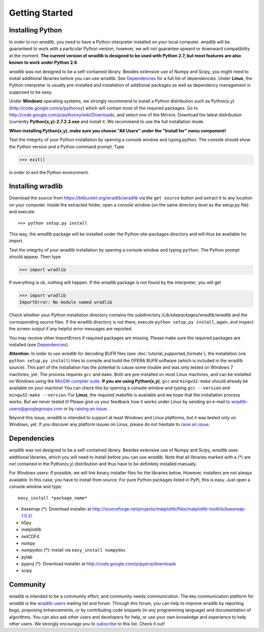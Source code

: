 Getting Started
===============

Installing Python
-----------------

In order to run *wradlib*, you need to have a Python interpreter installed on your local computer. *wradlib* will be guaranteed to work with a particular Python version, however, we will not guarantee upward or downward compatibility at the moment. **The current version of wradlib is designed to be used with Python 2.7, but most features are also known to work under Python 2.6**.

*wradlib* was not designed to be a self-contained library. Besides extensive use of Numpy and Scipy, you *might* need to install additional libraries before you can use *wradlib*. See `Dependencies`_ for a full list of dependencies. Under **Linux**, the Python interpreter is usually pre-installed and installation of additional packages as well as dependency management is supposed to be easy. 

Under **Windows** operating systems, we strongly recommend to install a Python distribution such as Python(x,y) (http://code.google.com/p/pythonxy) which will contain most of the required packages. Go to http://code.google.com/p/pythonxy/wiki/Downloads, and select one of the Mirrors. Download the latest distribution (currently **Python(x,y)-2.7.2.3.exe** and install it. We recommend to use the full installation mode. 

**When installing Python(x,y), make sure you choose "All Users" under the "Install for" menu component!**

Test the integrity of your Python installation by opening a console window and typing *python*. The console should show the Python version and a Python command prompt. Type
 
>>> exit()
 
in order to exit the Python environment. 


Installing wradlib
------------------

Download the source from https://bitbucket.org/wradlib/wradlib via the ``get source`` button and extract it to any location on your computer. Inside the extracted folder, open a console window (on the same directory level as the setup.py file) and execute::

>>> python setup.py install

This way, the *wradlib* package will be installed under the Python site-packages directory and will thus be available for import.

Test the integrity of your wradlib installation by opening a console window and typing ``python``. The Python prompt should appear. Then type

>>> import wradlib

If everything is ok, nothing will happen. If the *wradlib* package is not found by the interpreter, you will get 

>>> import wradlib
ImportError: No module named wradlib

Check whether your Python installation directory contains the subdirectory */Lib/sitepackages/wradlib/wradlib* and the corresponding source files. If the wradlib directory is not there, execute ``python setup.py install``, again, and inspect the screen output if any helpful error messages are reported.

You may receive other ImportErrors if required packages are missing. Please make sure the required packages are installed (see `Dependencies`_).

**Attention:** In order to use *wradlib* for decoding BUFR files (see :doc:`tutorial_supported_formats`), the installation (via ``python setup.py install``) tries to compile and build the OPERA BUFR software (which is included in the wradlib source). This part of the installation has the potential to cause some trouble and was only tested on Windows 7 machines, yet. The process requires ``gcc`` and ``make``. Both are pre-installed on most Linux machines, and can be installed on Windows using the `MinGW compiler suite <http://www.mingw.org/wiki/Getting_Started>`_. **If you are using Python(x,y)**, ``gcc`` and ``mingw32-make`` should already be available on your machine! You can check this by opening a console window and typing ``gcc --version`` and ``mingw32-make --version``. For **Linux**, the required makefile is available and we hope that the installation process works. But we never tested it! Please give us your feedback how it works under Linux by sending an e-mail to wradlib-users@googlegroups.com or by `raising an issue <https://bitbucket.org/wradlib/wradlib/issues/new>`_.

Beyond this issue, *wradlib* is intended to support at least Windows and Linux platforms, but it was tested only on Windows, yet. If you discover any platform issues on Linux, please do not hesitate to `raise an issue <https://bitbucket.org/wradlib/wradlib/issues/new>`_.


Dependencies
------------

*wradlib* was not designed to be a self-contained library. Besides extensive use of Numpy and Scipy, *wradlib* uses additional libraries, which you will need to install before you can use *wradlib*. Note that all libraries marked with a (*) are *not* contained in the Python(x,y) distribution and thus have to be definitely installed manually.

For Windows users: If possible, we will link binary installer files for the libraries below. However, installers are not always available. In this case, you have to install from source. For pure Python packages listed in PyPI, this is easy. Just open a console window and type::

    easy_install *package_name* 

- basemap (*): Download installer at http://sourceforge.net/projects/matplotlib/files/matplotlib-toolkits/basemap-1.0.2/

- h5py

- matplotlib

- netCDF4

- numpy

- numpydoc (*): Install via ``easy_install numpydoc``

- pylab

- pyproj (*): Download installer at http://code.google.com/p/pyproj/downloads

- scipy


Community
---------

*wradlib* is intended to be a community effort, and community needs communication. The key communication platform for *wradlib* is the  `wradlib-users <https://groups.google.com/forum/?fromgroups=#!forum/wradlib-users>`_ mailing list and forum. Through this forum, you can help to improve wradlib by reporting bugs, proposing enhancements, or by contributing code snippets (in any programming language) and documentation of algorithms. You can also ask other users and developers for help, or use your own knowledge and experience to help other users. We strongly encourage you to `subscribe <https://groups.google.com/group/wradlib-users/subscribe>`_ to this list. Check it out! 